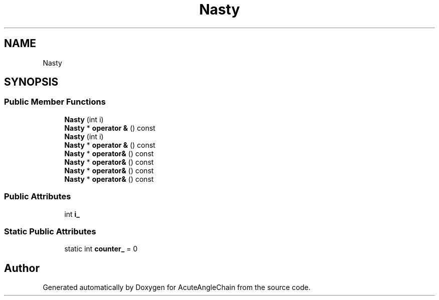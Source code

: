.TH "Nasty" 3 "Sun Jun 3 2018" "AcuteAngleChain" \" -*- nroff -*-
.ad l
.nh
.SH NAME
Nasty
.SH SYNOPSIS
.br
.PP
.SS "Public Member Functions"

.in +1c
.ti -1c
.RI "\fBNasty\fP (int i)"
.br
.ti -1c
.RI "\fBNasty\fP * \fBoperator &\fP () const"
.br
.ti -1c
.RI "\fBNasty\fP (int i)"
.br
.ti -1c
.RI "\fBNasty\fP * \fBoperator &\fP () const"
.br
.ti -1c
.RI "\fBNasty\fP * \fBoperator&\fP () const"
.br
.ti -1c
.RI "\fBNasty\fP * \fBoperator&\fP () const"
.br
.ti -1c
.RI "\fBNasty\fP * \fBoperator&\fP () const"
.br
.ti -1c
.RI "\fBNasty\fP * \fBoperator&\fP () const"
.br
.in -1c
.SS "Public Attributes"

.in +1c
.ti -1c
.RI "int \fBi_\fP"
.br
.in -1c
.SS "Static Public Attributes"

.in +1c
.ti -1c
.RI "static int \fBcounter_\fP = 0"
.br
.in -1c

.SH "Author"
.PP 
Generated automatically by Doxygen for AcuteAngleChain from the source code\&.
